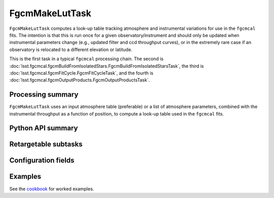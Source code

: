 .. lsst-task-topic:: lsst.fgcmcal.fgcmMakeLut.FgcmMakeLutTask

###############
FgcmMakeLutTask
###############

``FgcmMakeLutTask`` computes a look-up table tracking atmosphere and instrumental variations for use in the ``fgcmcal`` fits.  The intention is that this is run once for a given observatory/instrument and should only be updated when instrumental parameters change (e.g., updated filter and ccd throughput curves), or in the extremely rare case if an observatory is relocated to a different elevation or latitude.

This is the first task in a typical ``fgcmcal`` processing chain.
The second is :doc:`lsst.fgcmcal.fgcmBuildFromIsolatedStars.FgcmBuildFromIsolatedStarsTask`, the third is :doc:`lsst.fgcmcal.fgcmFitCycle.FgcmFitCycleTask`, and the fourth is :doc:`lsst.fgcmcal.fgcmOutputProducts.FgcmOutputProductsTask`.

.. _lsst.fgcmcal.fgcmMakeLut.FgcmMakeLutTask-summary:

Processing summary
==================

``FgcmMakeLutTask`` uses an input atmosphere table (preferable) or a list of atmosphere parameters, combined with the instrumental throughput as a function of position, to compute a look-up table used in the ``fgcmcal`` fits.

.. _lsst.fgcmcal.fgcmMakeLut.FgcmMakeLutTask-api:

Python API summary
==================

.. lsst-task-api-summary:: lsst.fgcmcal.fgcmMakeLut.FgcmMakeLutTask

.. _lsst.fgcmcal.fgcmMakeLut.FgcmMakeLutTask-butler:

Retargetable subtasks
=====================

.. lsst-task-config-subtasks:: lsst.fgcmcal.fgcmMakeLut.FgcmMakeLutTask

.. _lsst.fgcmcal.fgcmMakeLut.FgcmMakeLutTask-configs:

Configuration fields
====================

.. lsst-task-config-fields:: lsst.fgcmcal.fgcmMakeLut.FgcmMakeLutTask

.. _lsst.fgcmcal.fgcmMakeLut.FgcmMakeLutTask-examples:

Examples
========

See the `cookbook <https://github.com/lsst/fgcmcal/tree/master/cookbook/README.md>`_ for worked examples.
